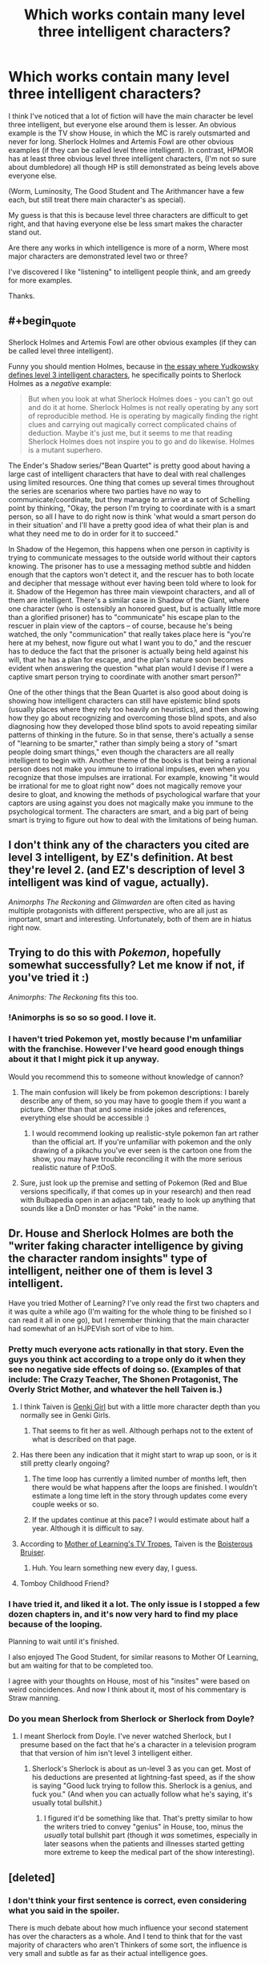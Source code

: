 #+TITLE: Which works contain many level three intelligent characters?

* Which works contain many level three intelligent characters?
:PROPERTIES:
:Author: flipflopchip
:Score: 30
:DateUnix: 1533838192.0
:END:
I think I've noticed that a lot of fiction will have the main character be level three intelligent, but everyone else around them is lesser. An obvious example is the TV show House, in which the MC is rarely outsmarted and never for long. Sherlock Holmes and Artemis Fowl are other obvious examples (if they can be called level three intelligent). In contrast, HPMOR has at least three obvious level three intelligent characters, (I'm not so sure about dumbledore) all though HP is still demonstrated as being levels above everyone else.

(Worm, Luminosity, The Good Student and The Arithmancer have a few each, but still treat there main character's as special).

My guess is that this is because level three characters are difficult to get right, and that having everyone else be less smart makes the character stand out.

Are there any works in which intelligence is more of a norm, Where most major characters are demonstrated level two or three?

I've discovered I like "listening" to intelligent people think, and am greedy for more examples.

Thanks.


** #+begin_quote
  Sherlock Holmes and Artemis Fowl are other obvious examples (if they can be called level three intelligent).
#+end_quote

Funny you should mention Holmes, because in [[http://yudkowsky.tumblr.com/writing/level3intelligent][the essay where Yudkowsky defines level 3 intelligent characters]], he specifically points to Sherlock Holmes as a /negative/ example:

#+begin_quote
  But when you look at what Sherlock Holmes does - you can't go out and do it at home. Sherlock Holmes is not really operating by any sort of reproducible method. He is operating by magically finding the right clues and carrying out magically correct complicated chains of deduction. Maybe it's just me, but it seems to me that reading Sherlock Holmes does not inspire you to go and do likewise. Holmes is a mutant superhero.
#+end_quote

The Ender's Shadow series/"Bean Quartet" is pretty good about having a large cast of intelligent characters that have to deal with real challenges using limited resources. One thing that comes up several times throughout the series are scenarios where two parties have no way to communicate/coordinate, but they manage to arrive at a sort of Schelling point by thinking, "Okay, the person I'm trying to coordinate with is a smart person, so all I have to do right now is think 'what would a smart person do in their situation' and I'll have a pretty good idea of what their plan is and what they need me to do in order for it to succeed."

In Shadow of the Hegemon, this happens when one person in captivity is trying to communicate messages to the outside world without their captors knowing. The prisoner has to use a messaging method subtle and hidden enough that the captors won't detect it, and the rescuer has to both locate and decipher that message without ever having been told where to look for it. Shadow of the Hegemon has three main viewpoint characters, and all of them are intelligent. There's a similar case in Shadow of the Giant, where one character (who is ostensibly an honored guest, but is actually little more than a glorified prisoner) has to "communicate" his escape plan to the rescuer in plain view of the captors -- of course, because he's being watched, the only "communication" that really takes place here is "you're here at my behest, now figure out what I want you to do," and the rescuer has to deduce the fact that the prisoner is actually being held against his will, that he has a plan for escape, and the plan's nature soon becomes evident when answering the question "what plan would I devise if I were a captive smart person trying to coordinate with another smart person?"

One of the other things that the Bean Quartet is also good about doing is showing how intelligent characters can still have epistemic blind spots (usually places where they rely too heavily on heuristics), and then showing how they go about recognizing and overcoming those blind spots, and also diagnosing how they developed those blind spots to avoid repeating similar patterns of thinking in the future. So in that sense, there's actually a sense of "learning to be smarter," rather than simply being a story of "smart people doing smart things," even though the characters are all really intelligent to begin with. Another theme of the books is that being a rational person does not make you immune to irrational impulses, even when you recognize that those impulses are irrational. For example, knowing "it would be irrational for me to gloat right now" does not magically remove your desire to gloat, and knowing the methods of psychological warfare that your captors are using against you does not magically make you immune to the psychological torment. The characters are smart, and a big part of being smart is trying to figure out how to deal with the limitations of being human.
:PROPERTIES:
:Author: Kuiper
:Score: 50
:DateUnix: 1533847750.0
:END:


** I don't think any of the characters you cited are level 3 intelligent, by EZ's definition. At best they're level 2. (and EZ's description of level 3 intelligent was kind of vague, actually).

/Animorphs The Reckoning/ and /Glimwarden/ are often cited as having multiple protagonists with different perspective, who are all just as important, smart and interesting. Unfortunately, both of them are in hiatus right now.
:PROPERTIES:
:Author: CouteauBleu
:Score: 28
:DateUnix: 1533840797.0
:END:


** Trying to do this with /Pokemon/, hopefully somewhat successfully? Let me know if not, if you've tried it :)

/Animorphs: The Reckoning/ fits this too.
:PROPERTIES:
:Author: DaystarEld
:Score: 35
:DateUnix: 1533838368.0
:END:

*** !Animorphs is so so so good. I love it.
:PROPERTIES:
:Author: kinosupremo
:Score: 9
:DateUnix: 1533864672.0
:END:


*** I haven't tried Pokemon yet, mostly because I'm unfamiliar with the franchise. However I've heard good enough things about it that I might pick it up anyway.

Would you recommend this to someone without knowledge of cannon?
:PROPERTIES:
:Author: flipflopchip
:Score: 3
:DateUnix: 1533894891.0
:END:

**** The main confusion will likely be from pokemon descriptions: I barely describe any of them, so you may have to google them if you want a picture. Other than that and some inside jokes and references, everything else should be accessible :)
:PROPERTIES:
:Author: DaystarEld
:Score: 6
:DateUnix: 1533916280.0
:END:

***** I would recommend looking up realistic-style pokemon fan art rather than the official art. If you're unfamiliar with pokemon and the only drawing of a pikachu you've ever seen is the cartoon one from the show, you may have trouble reconciling it with the more serious realistic nature of P:tOoS.
:PROPERTIES:
:Author: Sailor_Vulcan
:Score: 1
:DateUnix: 1533944517.0
:END:


**** Sure, just look up the premise and setting of Pokemon (Red and Blue versions specifically, if that comes up in your research) and then read with Bulbapedia open in an adjacent tab, ready to look up anything that sounds like a DnD monster or has "Poké" in the name.
:PROPERTIES:
:Author: Trips-Over-Tail
:Score: 2
:DateUnix: 1533944336.0
:END:


** Dr. House and Sherlock Holmes are both the "writer faking character intelligence by giving the character random insights" type of intelligent, neither one of them is level 3 intelligent.

Have you tried Mother of Learning? I've only read the first two chapters and it was quite a while ago (I'm waiting for the whole thing to be finished so I can read it all in one go), but I remember thinking that the main character had somewhat of an HJPEVish sort of vibe to him.
:PROPERTIES:
:Author: ElizabethRobinThales
:Score: 37
:DateUnix: 1533841831.0
:END:

*** Pretty much everyone acts rationally in that story. Even the guys you think act according to a trope only do it when they see no negative side effects of doing so. (Examples of that include: The Crazy Teacher, The Shonen Protagonist, The Overly Strict Mother, and whatever the hell Taiven is.)
:PROPERTIES:
:Author: Caliburn0
:Score: 24
:DateUnix: 1533845546.0
:END:

**** I think Taiven is [[https://tvtropes.org/pmwiki/pmwiki.php/Main/GenkiGirl][Genki Girl]] but with a little more character depth than you normally see in Genki Girls.
:PROPERTIES:
:Author: xamueljones
:Score: 10
:DateUnix: 1533846412.0
:END:

***** That seems to fit her as well. Although perhaps not to the extent of what is described on that page.
:PROPERTIES:
:Author: Caliburn0
:Score: 2
:DateUnix: 1533882658.0
:END:


**** Has there been any indication that it might start to wrap up soon, or is it still pretty clearly ongoing?
:PROPERTIES:
:Author: ElizabethRobinThales
:Score: 7
:DateUnix: 1533847740.0
:END:

***** The time loop has currently a limited number of months left, then there would be what happens after the loops are finished. I wouldn't estimate a long time left in the story through updates come every couple weeks or so.
:PROPERTIES:
:Author: dabmg10
:Score: 18
:DateUnix: 1533848529.0
:END:


***** If the updates continue at this pace? I would estimate about half a year. Although it is difficult to say.
:PROPERTIES:
:Author: Caliburn0
:Score: 5
:DateUnix: 1533882466.0
:END:


**** According to [[https://tvtropes.org/pmwiki/pmwiki.php/Literature/MotherOfLearning][Mother of Learning's TV Tropes]], Taiven is the [[https://tvtropes.org/pmwiki/pmwiki.php/Main/BoisterousBruiser][Boisterous Bruiser]].
:PROPERTIES:
:Author: TofuRobber
:Score: 5
:DateUnix: 1533881892.0
:END:

***** Huh. You learn something new every day, I guess.
:PROPERTIES:
:Author: Caliburn0
:Score: 3
:DateUnix: 1533882371.0
:END:


**** Tomboy Childhood Friend?
:PROPERTIES:
:Author: jaghataikhan
:Score: 2
:DateUnix: 1533961014.0
:END:


*** I have tried it, and liked it a lot. The only issue is I stopped a few dozen chapters in, and it's now very hard to find my place because of the looping.

Planning to wait until it's finished.

I also enjoyed The Good Student, for similar reasons to Mother Of Learning, but am waiting for that to be completed too.

I agree with your thoughts on House, most of his "insites" were based on weird coincidences. And now I think about it, most of his commentary is Straw manning.
:PROPERTIES:
:Author: flipflopchip
:Score: 4
:DateUnix: 1533894715.0
:END:


*** Do you mean Sherlock from Sherlock or Sherlock from Doyle?
:PROPERTIES:
:Author: Vampyricon
:Score: 1
:DateUnix: 1533857656.0
:END:

**** I meant Sherlock from Doyle. I've never watched Sherlock, but I presume based on the fact that he's a character in a television program that that version of him isn't level 3 intelligent either.
:PROPERTIES:
:Author: ElizabethRobinThales
:Score: 4
:DateUnix: 1533859180.0
:END:

***** Sherlock's Sherlock is about as un-level 3 as you can get. Most of his deductions are presented at lightning-fast speed, as if the show is saying "Good luck trying to follow this. Sherlock is a genius, and fuck you." (And when you can actually follow what he's saying, it's usually total bullshit.)
:PROPERTIES:
:Author: tjhance
:Score: 5
:DateUnix: 1533948648.0
:END:

****** I figured it'd be something like that. That's pretty similar to how the writers tried to convey "genius" in House, too, minus the /usually/ total bullshit part (though it /was/ sometimes, especially in later seasons when the patients and illnesses started getting more extreme to keep the medical part of the show interesting).
:PROPERTIES:
:Author: ElizabethRobinThales
:Score: 1
:DateUnix: 1533949028.0
:END:


** [deleted]
:PROPERTIES:
:Score: 1
:DateUnix: 1533856244.0
:END:

*** I don't think your first sentence is correct, even considering what you said in the spoiler.

There is much debate about how much influence your second statement has over the characters as a whole. And I tend to think that for the vast majority of characters who aren't Thinkers of some sort, the influence is very small and subtle as far as their actual intelligence goes.

They gain increased ability to do things, but not the intelligence to do them in particularly novel or efficient ways. Which is why you see the main character sometimes comment on how some people are wasting their power's potential.

But overall I'd say Worm isn't really a story about geniuses competing with wit. But more about people of average to above average intelligence using extraordinary powers to the best of their ability.

Most characters aren't incredibly clever, but they use everything they have at their disposal to solve their problems. The ones who are incredibly clever aren't simply smart because of the reason you stated, but rather because they spend time considering the best way to use their tools and have a natural mind for improvisation.
:PROPERTIES:
:Author: Fresh_C
:Score: 6
:DateUnix: 1533864922.0
:END:

**** I very much agree with your post and for anyone who sincerely believes the original post spoiler I would urge them to actually compare the actions that characters make throughout the story with their respective personalities and motivations. I can easily imagine each of the characters to act in the ways that they do without any underlying mental influence to rob them of their agency. Hell the latest chapter of Ward even addresses this misconception directly by stating that there is little evidence to show direct mental manipulation in parahumans

Worm is more about realism than anything else which I suspect is why it sometimes gets criticized in this subreddit for not being rationalist. The story never focuses on or flaunts the intellects of the characters, but simply expresses them in a believable way corresponding to the characters.
:PROPERTIES:
:Author: eleves11
:Score: 6
:DateUnix: 1533875483.0
:END:


** The Wheel of Time series has many characters who I think fit the description. Then again there are literally over a hundred characters you need to keep track of over the series, so I guess it's a numbers game at that point. At least a few of them needed to be highly inteligent and competent.
:PROPERTIES:
:Author: kinosupremo
:Score: 0
:DateUnix: 1533865104.0
:END:

*** Sorry. None of the wheel of time characters can even think about what another person might be thinking about. They are almost all frustratingly stupid.
:PROPERTIES:
:Author: GCU_JustTesting
:Score: 13
:DateUnix: 1533872883.0
:END:
